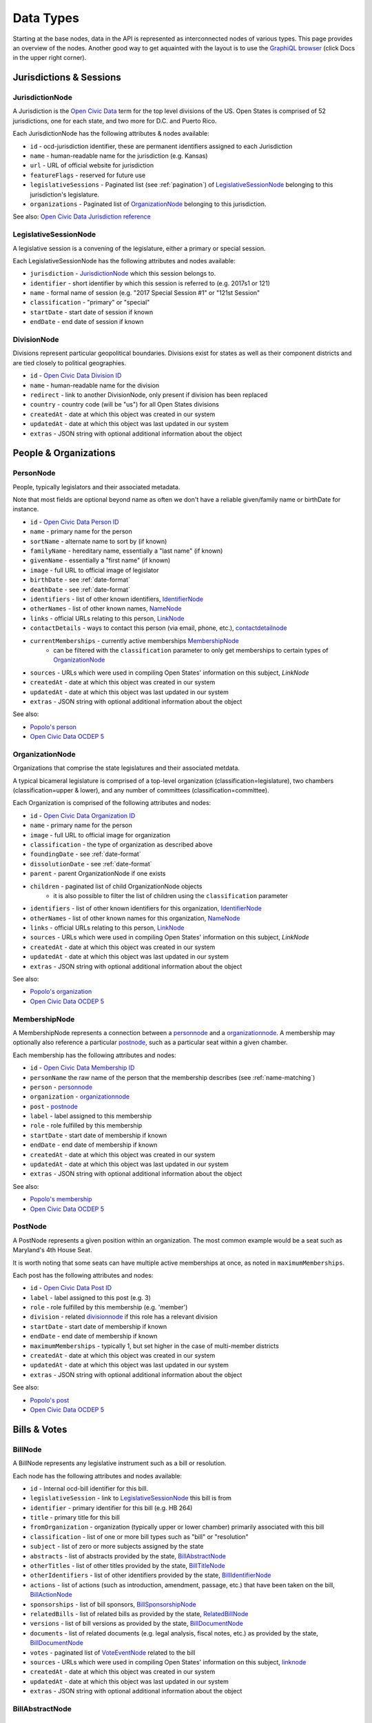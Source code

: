 Data Types
==========

Starting at the base nodes, data in the API is represented as interconnected nodes of various types.  This page provides an overview of the nodes.  Another good way to get aquainted with the layout is to use the `GraphiQL browser <http://alpha.openstates.org/graphql>`_ (click Docs in the upper right corner).

Jurisdictions & Sessions
------------------------

.. _JurisdictionNode:

JurisdictionNode
~~~~~~~~~~~~~~~~

A Jurisdiction is the `Open Civic Data <https://opencivicdata.org>`_ term for the top level divisions of the US.  Open States is comprised of 52 jurisdictions, one for each state, and two more for D.C. and Puerto Rico.

Each JurisdictionNode has the following attributes & nodes available:

* ``id`` - ocd-jurisdiction identifier, these are permanent identifiers assigned to each Jurisdiction
* ``name`` - human-readable name for the jurisdiction (e.g. Kansas)
* ``url`` - URL of official website for jurisdiction
* ``featureFlags`` - reserved for future use
* ``legislativeSessions`` - Paginated list (see :ref:`pagination`) of `LegislativeSessionNode`_ belonging to this jurisdiction's legislature.
* ``organizations`` - Paginated list of `OrganizationNode`_ belonging to this jurisdiction.

See also: `Open Civic Data Jurisdiction reference <http://docs.opencivicdata.org/en/latest/data/jurisdiction.html>`_
    
.. _LegislativeSessionNode:

LegislativeSessionNode
~~~~~~~~~~~~~~~~~~~~~~

A legislative session is a convening of the legislature, either a primary or special session.

Each LegislativeSessionNode has the following attributes and nodes available:

* ``jurisdiction`` - `JurisdictionNode`_ which this session belongs to.
* ``identifier`` - short identifier by which this session is referred to (e.g. 2017s1 or 121)
* ``name`` - formal name of session (e.g. "2017 Special Session #1" or "121st Session"
* ``classification`` - "primary" or "special"
* ``startDate`` - start date of session if known
* ``endDate`` - end date of session if known

DivisionNode
~~~~~~~~~~~~

Divisions represent particular geopolitical boundaries.  Divisions exist for states as well as their component districts and are tied closely to political geographies.

* ``id`` - `Open Civic Data Division ID <http://docs.opencivicdata.org/en/latest/ocdids.html#division-ids>`_ 
* ``name`` - human-readable name for the division
* ``redirect`` - link to another DivisionNode, only present if division has been replaced
* ``country`` - country code (will be "us") for all Open States divisions
* ``createdAt`` - date at which this object was created in our system
* ``updatedAt`` - date at which this object was last updated in our system
* ``extras`` - JSON string with optional additional information about the object


People & Organizations
----------------------

.. _PersonNode:

PersonNode
~~~~~~~~~~

People, typically legislators and their associated metadata.

Note that most fields are optional beyond name as often we don't have a reliable given/family name or birthDate for instance.

* ``id`` - `Open Civic Data Person ID <http://docs.opencivicdata.org/en/latest/ocdids.html>`_ 
* ``name`` - primary name for the person
* ``sortName`` - alternate name to sort by (if known)
* ``familyName`` - hereditary name, essentially a "last name" (if known)
* ``givenName`` - essentially a "first name" (if known)
* ``image`` - full URL to official image of legislator
* ``birthDate`` - see :ref:`date-format`
* ``deathDate`` - see :ref:`date-format`
* ``identifiers`` - list of other known identifiers, `IdentifierNode`_
* ``otherNames`` - list of other known names, `NameNode`_
* ``links`` - official URLs relating to this person, `LinkNode`_
* ``contactDetails`` - ways to contact this person (via email, phone, etc.), `contactdetailnode`_
* ``currentMemberships`` - currently active memberships `MembershipNode`_
    * can be filtered with the ``classification`` parameter to only get memberships to certain types of `OrganizationNode`_
* ``sources`` - URLs which were used in compiling Open States' information on this subject, `LinkNode`
* ``createdAt`` - date at which this object was created in our system
* ``updatedAt`` - date at which this object was last updated in our system
* ``extras`` - JSON string with optional additional information about the object

See also:

* `Popolo's person <http://popoloproject.com/specs/person.html>`_
* `Open Civic Data OCDEP 5 <http://docs.opencivicdata.org/en/latest/proposals/0005.html>`_


.. _OrganizationNode:

OrganizationNode
~~~~~~~~~~~~~~~~

Organizations that comprise the state legislatures and their associated metdata. 

A typical bicameral legislature is comprised of a top-level organization (classification=legislature), two chambers (classification=upper & lower), and any number of committees (classification=committee). 

Each Organization is comprised of the following attributes and nodes:

* ``id`` - `Open Civic Data Organization ID <http://docs.opencivicdata.org/en/latest/ocdids.html>`_ 
* ``name`` - primary name for the person
* ``image`` - full URL to official image for organization
* ``classification`` - the type of organization as described above
* ``foundingDate`` - see :ref:`date-format`
* ``dissolutionDate`` - see :ref:`date-format`
* ``parent`` - parent OrganizationNode if one exists
* ``children`` - paginated list of child OrganizationNode objects
    * it is also possible to filter the list of children using the ``classification`` parameter
* ``identifiers`` - list of other known identifiers for this organization, `IdentifierNode`_
* ``otherNames`` - list of other known names for this organization, `NameNode`_
* ``links`` - official URLs relating to this person, `LinkNode`_
* ``sources`` - URLs which were used in compiling Open States' information on this subject, `LinkNode`
* ``createdAt`` - date at which this object was created in our system
* ``updatedAt`` - date at which this object was last updated in our system
* ``extras`` - JSON string with optional additional information about the object


See also:

* `Popolo's organization <http://popoloproject.com/specs/organization.html>`_
* `Open Civic Data OCDEP 5 <http://docs.opencivicdata.org/en/latest/proposals/0005.html>`_


MembershipNode
~~~~~~~~~~~~~~

A MembershipNode represents a connection between a `personnode`_ and a `organizationnode`_.  A membership may optionally also reference a particular `postnode`_, such as a particular seat within a given chamber.

Each membership has the following attributes and nodes:

* ``id`` - `Open Civic Data Membership ID <http://docs.opencivicdata.org/en/latest/ocdids.html>`_ 
* ``personName`` the raw name of the person that the membership describes (see :ref:`name-matching`)
* ``person`` - `personnode`_
* ``organization`` - `organizationnode`_
* ``post`` - `postnode`_
* ``label`` - label assigned to this membership
* ``role`` - role fulfilled by this membership
* ``startDate`` - start date of membership if known
* ``endDate`` - end date of membership if known
* ``createdAt`` - date at which this object was created in our system
* ``updatedAt`` - date at which this object was last updated in our system
* ``extras`` - JSON string with optional additional information about the object


See also:

* `Popolo's membership <http://popoloproject.com/specs/membership.html>`_
* `Open Civic Data OCDEP 5 <http://docs.opencivicdata.org/en/latest/proposals/0005.html>`_


PostNode
~~~~~~~~

A PostNode represents a given position within an organization.  The most common example would be a seat such as Maryland's 4th House Seat.

It is worth noting that some seats can have multiple active memberships at once, as noted in ``maximumMemberships``.

Each post has the following attributes and nodes:

* ``id`` - `Open Civic Data Post ID <http://docs.opencivicdata.org/en/latest/ocdids.html>`_ 
* ``label`` - label assigned to this post (e.g. 3)
* ``role`` - role fulfilled by this membership (e.g. 'member')
* ``division`` - related `divisionnode`_ if this role has a relevant division
* ``startDate`` - start date of membership if known
* ``endDate`` - end date of membership if known
* ``maximumMemberships`` - typically 1, but set higher in the case of multi-member districts
* ``createdAt`` - date at which this object was created in our system
* ``updatedAt`` - date at which this object was last updated in our system
* ``extras`` - JSON string with optional additional information about the object

See also:

* `Popolo's post <http://popoloproject.com/specs/post.html>`_
* `Open Civic Data OCDEP 5 <http://docs.opencivicdata.org/en/latest/proposals/0005.html>`_


Bills & Votes
-------------

.. _BillNode:

BillNode
~~~~~~~~

A BillNode represents any legislative instrument such as a bill or resolution.

Each node has the following attributes and nodes available:

* ``id`` - Internal ocd-bill identifier for this bill.
* ``legislativeSession`` - link to `LegislativeSessionNode`_ this bill is from
* ``identifier`` - primary identifier for this bill (e.g. HB 264)
* ``title`` - primary title for this bill
* ``fromOrganization`` - organization (typically upper or lower chamber) primarily associated with this bill
* ``classification`` - list of one or more bill types such as "bill" or "resolution"
* ``subject`` - list of zero or more subjects assigned by the state
* ``abstracts`` - list of abstracts provided by the state, `BillAbstractNode`_
* ``otherTitles`` - list of other titles provided by the state, `BillTitleNode`_
* ``otherIdentifiers`` - list of other identifiers provided by the state, `BillIdentifierNode`_
* ``actions`` - list of actions (such as introduction, amendment, passage, etc.) that have been taken on the bill, `BillActionNode`_
* ``sponsorships`` - list of bill sponsors, `BillSponsorshipNode`_
* ``relatedBills`` - list of related bills as provided by the state, `RelatedBillNode`_
* ``versions`` - list of bill versions as provided by the state, `BillDocumentNode`_
* ``documents`` - list of related documents (e.g. legal analysis, fiscal notes, etc.) as provided by the state, `BillDocumentNode`_
* ``votes`` - paginated list of `VoteEventNode`_ related to the bill
* ``sources`` - URLs which were used in compiling Open States' information on this subject, `linknode`_
* ``createdAt`` - date at which this object was created in our system
* ``updatedAt`` - date at which this object was last updated in our system
* ``extras`` - JSON string with optional additional information about the object


BillAbstractNode
~~~~~~~~~~~~~~~~

BillTitleNode
~~~~~~~~~~~~~

BillIdentifierNode
~~~~~~~~~~~~~~~~~~

BillActionNode
~~~~~~~~~~~~~~

RelatedEntityNode
~~~~~~~~~~~~~~~~~

BillSponsorshipNode
~~~~~~~~~~~~~~~~~~~

RelatedBillNode
~~~~~~~~~~~~~~~

BillDocumentNode
~~~~~~~~~~~~~~~~

MimetypeLinkNode
~~~~~~~~~~~~~~~~

VoteEventNode
~~~~~~~~~~~~~

PersonVoteNode
~~~~~~~~~~~~~~

VoteCountNode
~~~~~~~~~~~~~~


Assorted Nodes
--------------

IdentifierNode
~~~~~~~~~~~~~~

NameNode
~~~~~~~~

LinkNode
~~~~~~~~

ContactDetailNode
~~~~~~~~~~~~~~~~~

